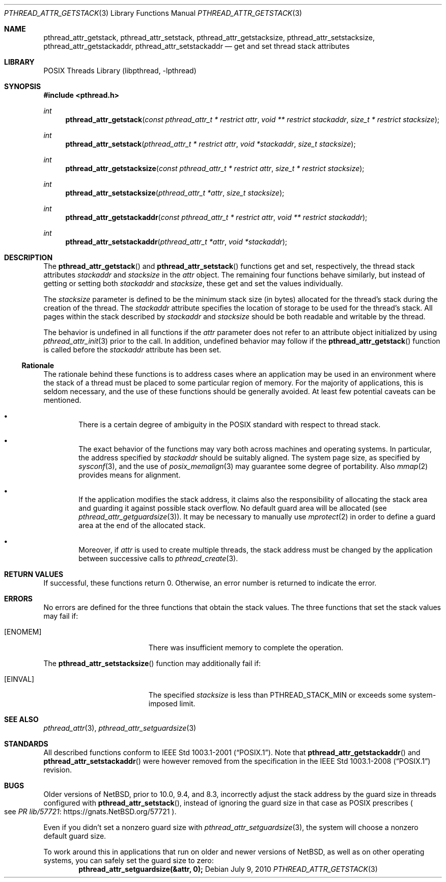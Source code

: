 .\"	$NetBSD: pthread_attr_getstack.3,v 1.8.14.1 2024/07/20 15:36:52 martin Exp $
.\"
.\" Copyright (c) 2010 Jukka Ruohonen <jruohonen@iki.fi>
.\" All rights reserved.
.\"
.\" Redistribution and use in source and binary forms, with or without
.\" modification, are permitted provided that the following conditions
.\" are met:
.\"
.\" 1. Redistributions of source code must retain the above copyright
.\"    notice, this list of conditions and the following disclaimer.
.\" 2. Redistributions in binary form must reproduce the above copyright
.\"    notice, this list of conditions and the following disclaimer in the
.\"    documentation and/or other materials provided with the distribution.
.\"
.\" THIS SOFTWARE IS PROVIDED BY THE NETBSD FOUNDATION, INC. AND CONTRIBUTORS
.\" ``AS IS'' AND ANY EXPRESS OR IMPLIED WARRANTIES, INCLUDING, BUT NOT LIMITED
.\" TO, THE IMPLIED WARRANTIES OF MERCHANTABILITY AND FITNESS FOR A PARTICULAR
.\" PURPOSE ARE DISCLAIMED.  IN NO EVENT SHALL THE FOUNDATION OR CONTRIBUTORS
.\" BE LIABLE FOR ANY DIRECT, INDIRECT, INCIDENTAL, SPECIAL, EXEMPLARY, OR
.\" CONSEQUENTIAL DAMAGES (INCLUDING, BUT NOT LIMITED TO, PROCUREMENT OF
.\" SUBSTITUTE GOODS OR SERVICES; LOSS OF USE, DATA, OR PROFITS; OR BUSINESS
.\" INTERRUPTION) HOWEVER CAUSED AND ON ANY THEORY OF LIABILITY, WHETHER IN
.\" CONTRACT, STRICT LIABILITY, OR TORT (INCLUDING NEGLIGENCE OR OTHERWISE)
.\" ARISING IN ANY WAY OUT OF THE USE OF THIS SOFTWARE, EVEN IF ADVISED OF THE
.\" POSSIBILITY OF SUCH DAMAGE.
.\"
.Dd July 9, 2010
.Dt PTHREAD_ATTR_GETSTACK 3
.Os
.Sh NAME
.Nm pthread_attr_getstack ,
.Nm pthread_attr_setstack ,
.Nm pthread_attr_getstacksize ,
.Nm pthread_attr_setstacksize ,
.Nm pthread_attr_getstackaddr ,
.Nm pthread_attr_setstackaddr
.Nd get and set thread stack attributes
.Sh LIBRARY
.Lb libpthread
.Sh SYNOPSIS
.In pthread.h
.Ft int
.Fn pthread_attr_getstack \
"const pthread_attr_t * restrict attr" \
"void ** restrict stackaddr" "size_t * restrict stacksize"
.Ft int
.Fn pthread_attr_setstack \
"pthread_attr_t * restrict attr" "void *stackaddr" "size_t stacksize"
.Ft int
.Fn pthread_attr_getstacksize \
"const pthread_attr_t * restrict attr" "size_t * restrict stacksize"
.Ft int
.Fn pthread_attr_setstacksize \
"pthread_attr_t *attr" "size_t stacksize"
.Ft int
.Fn pthread_attr_getstackaddr \
"const pthread_attr_t * restrict attr" "void ** restrict stackaddr"
.Ft int
.Fn pthread_attr_setstackaddr \
"pthread_attr_t *attr" "void *stackaddr"
.Sh DESCRIPTION
The
.Fn pthread_attr_getstack
and
.Fn pthread_attr_setstack
functions get and set, respectively, the thread stack attributes
.Fa stackaddr
and
.Fa stacksize
in the
.Fa attr
object.
The remaining four functions behave similarly,
but instead of getting or setting both
.Fa stackaddr
and
.Fa stacksize ,
these get and set the values individually.
.Pp
The
.Fa stacksize
parameter is defined to be the minimum stack size (in bytes)
allocated for the thread's stack during the creation of the thread.
The
.Fa stackaddr
attribute specifies the location of storage to be used for the thread's stack.
All pages within the stack described by
.Fa stackaddr
and
.Fa stacksize
should be both readable and writable by the thread.
.Pp
The behavior is undefined in all functions if the
.Fa attr
parameter does not refer to an attribute object initialized by using
.Xr pthread_attr_init 3
prior to the call.
In addition, undefined behavior may follow if the
.Fn pthread_attr_getstack
function is called before the
.Fa stackaddr
attribute has been set.
.Ss Rationale
The rationale behind these functions is to address cases where an application
may be used in an environment where the stack of a thread must be placed to
some particular region of memory.
For the majority of applications, this is seldom necessary,
and the use of these functions should be generally avoided.
At least few potential caveats can be mentioned.
.Bl -bullet -offset 2n
.It
There is a certain degree of ambiguity in the POSIX
standard with respect to thread stack.
.It
The exact behavior of the functions may vary
both across machines and operating systems.
In particular, the address specified by
.Fa stackaddr
should be suitably aligned.
The system page size, as specified by
.Xr sysconf 3 ,
and the use of
.Xr posix_memalign 3
may guarantee some degree of portability.
Also
.Xr mmap 2
provides means for alignment.
.It
If the application modifies the stack address, it claims also
the responsibility of allocating the stack area and guarding it against
possible stack overflow.
No default guard area will be allocated (see
.Xr pthread_attr_getguardsize 3 ) .
It may be necessary to manually use
.Xr mprotect 2
in order to define a guard area at the end of the allocated stack.
.It
Moreover, if
.Fa attr
is used to create multiple threads, the stack address must be changed
by the application between successive calls to
.Xr pthread_create 3 .
.El
.Sh RETURN VALUES
If successful, these functions return 0.
Otherwise, an error number is returned to indicate the error.
.Sh ERRORS
No errors are defined for the three functions that obtain the stack values.
The three functions that set the stack values may fail if:
.Bl -tag -width Er
.It Bq Er ENOMEM
There was insufficient memory to complete the operation.
.El
.Pp
The
.Fn pthread_attr_setstacksize
function may additionally fail if:
.Bl -tag -width Er
.It Bq Er EINVAL
The specified
.Fa stacksize
is less than
.Dv PTHREAD_STACK_MIN
or exceeds some system-imposed limit.
.El
.Sh SEE ALSO
.Xr pthread_attr 3 ,
.Xr pthread_attr_setguardsize 3
.Sh STANDARDS
All described functions conform to
.St -p1003.1-2001 .
Note that
.Fn pthread_attr_getstackaddr
and
.Fn pthread_attr_setstackaddr
were however removed from the specification in the
.St -p1003.1-2008
revision.
.Sh BUGS
Older versions of
.Nx ,
prior to 10.0, 9.4, and 8.3, incorrectly adjust the stack address by
the guard size in threads configured with
.Fn pthread_attr_setstack ,
instead of ignoring the guard size in that case as
.Tn POSIX
prescribes
.Po
see
.Lk https://gnats.NetBSD.org/57721 "PR lib/57721"
.Pc .
.Pp
Even if you didn't set a nonzero guard size with
.Xr pthread_attr_setguardsize 3 ,
the system will choose a nonzero default guard size.
.Pp
To work around this in applications that run on older and newer
versions of
.Nx ,
as well as on other operating systems, you can safely set the guard
size to zero:
.Dl "pthread_attr_setguardsize(&attr, 0);"
